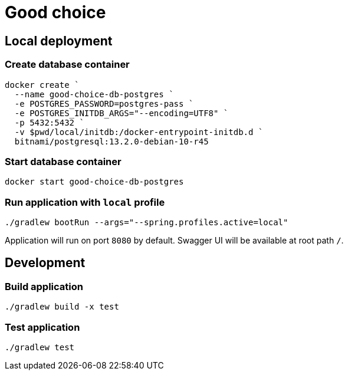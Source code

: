 = Good choice

== Local deployment

=== Create database container

----
docker create `
  --name good-choice-db-postgres `
  -e POSTGRES_PASSWORD=postgres-pass `
  -e POSTGRES_INITDB_ARGS="--encoding=UTF8" `
  -p 5432:5432 `
  -v $pwd/local/initdb:/docker-entrypoint-initdb.d `
  bitnami/postgresql:13.2.0-debian-10-r45
----

=== Start database container

----
docker start good-choice-db-postgres
----

=== Run application with `local` profile

----
./gradlew bootRun --args="--spring.profiles.active=local"
----

Application will run on port `8080` by default.
Swagger UI will be available at root path `/`.

== Development

=== Build application

----
./gradlew build -x test
----

=== Test application

----
./gradlew test
----

